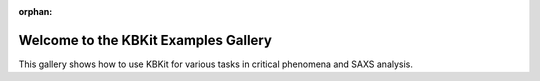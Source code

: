 :orphan:

Welcome to the KBKit Examples Gallery
=====================================

This gallery shows how to use KBKit for various tasks in critical phenomena and SAXS analysis.




.. raw:: html

    <div class="sphx-glr-thumbnails">

.. thumbnail-parent-div-open

.. thumbnail-parent-div-close

.. raw:: html

    </div>


.. only:: html

  .. container:: sphx-glr-footer sphx-glr-footer-gallery

    .. container:: sphx-glr-download sphx-glr-download-python

      :download:`Download all examples in Python source code: auto_examples_python.zip </auto_examples/auto_examples_python.zip>`


.. only:: html

 .. rst-class:: sphx-glr-signature

    `Gallery generated by Sphinx-Gallery <https://sphinx-gallery.github.io>`_

